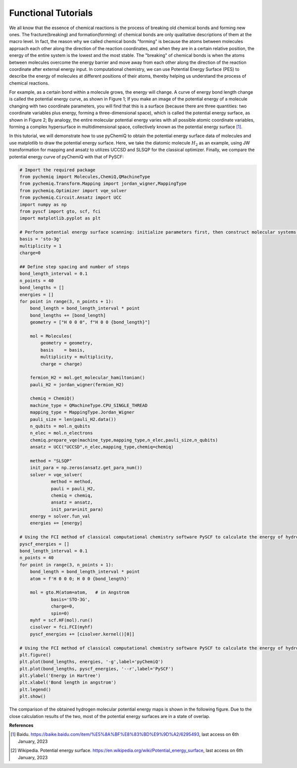 Functional Tutorials
=================================

We all know that the essence of chemical reactions is the process of breaking old chemical bonds and forming new ones. The fracture(breaking) and formation(forming) of chemical bonds are only qualitative descriptions of them at the macro level.
In fact, the reason why we called chemical bonds "forming" is because the atoms between molecules approach each other along the direction of the reaction coordinates, and when they are in a certain relative position, the energy of the entire system is the lowest and the most stable. The "breaking" of chemical bonds is when the atoms between molecules overcome the energy barrier and move away from each other along the direction of the reaction coordinate after external energy input. In computational chemistry, we can use Potential Energy Surface (PES) to describe the energy of molecules at different positions of their atoms, thereby helping us understand the process of chemical reactions.

.. image:: ./picture/PES_diatom.png
   :align: center
   :scale: 40%
.. centered:: Figure 1: Potential energy surface of bimolecular atoms

For example, as a certain bond within a molecule grows, the energy will change. A curve of energy bond length change is called the potential energy curve, as shown in Figure 1; If you make an image of the potential energy of a molecule changing with two coordinate parameters, you will find that this is a surface (because there are three quantities: two coordinate variables plus energy, forming a three-dimensional space), which is called the potential energy surface, as shown in Figure 2; By analogy, the entire molecular potential energy varies with all possible atomic coordinate variables, forming a complex hypersurface in multidimensional space, collectively known as the potential energy surface [1]_.

.. image:: ./picture/PES.png
   :align: center
   :scale: 80%
.. centered::  Figure 2: Water molecule potential energy surface: The lowest point of potential energy corresponds to the optimized water molecule structure, with an O-H bond length of 0.0958 nm and an H-O-H angle of :math:`104.5^{\circ}`. Figure cited from [2]_

In this tutorial, we will demonstrate how to use pyChemiQ to obtain the potential energy surface data of molecules and use matplotlib to draw the potential energy surface.
Here, we take the diatomic molecule :math:`H_2` as an example, using JW transformation for mapping and ansatz to utilizes UCCSD and SLSQP for the classical optimizer. Finally, we compare the potential energy curve of pyChemiQ with that of PySCF:

.. code-block::

    # Import the required package
    from pychemiq import Molecules,ChemiQ,QMachineType
    from pychemiq.Transform.Mapping import jordan_wigner,MappingType
    from pychemiq.Optimizer import vqe_solver
    from pychemiq.Circuit.Ansatz import UCC
    import numpy as np
    from pyscf import gto, scf, fci
    import matplotlib.pyplot as plt

    # Perform potential energy surface scanning: initialize parameters first, then construct molecular systems with different bond lengths, and perform multiple single point energy calculations
    basis = 'sto-3g'
    multiplicity = 1
    charge=0

    ## Define step spacing and number of steps
    bond_length_interval = 0.1
    n_points = 40
    bond_lengths = []
    energies = []
    for point in range(3, n_points + 1):
        bond_length = bond_length_interval * point
        bond_lengths += [bond_length]
        geometry = ["H 0 0 0", f"H 0 0 {bond_length}"]
    
        mol = Molecules(
            geometry = geometry,
            basis    = basis,
            multiplicity = multiplicity,
            charge = charge)
    
        fermion_H2 = mol.get_molecular_hamiltonian()
        pauli_H2 = jordan_wigner(fermion_H2)
    
        chemiq = ChemiQ()
        machine_type = QMachineType.CPU_SINGLE_THREAD
        mapping_type = MappingType.Jordan_Wigner
        pauli_size = len(pauli_H2.data())
        n_qubits = mol.n_qubits
        n_elec = mol.n_electrons
        chemiq.prepare_vqe(machine_type,mapping_type,n_elec,pauli_size,n_qubits)
        ansatz = UCC("UCCSD",n_elec,mapping_type,chemiq=chemiq)
    
        method = "SLSQP"
        init_para = np.zeros(ansatz.get_para_num())
        solver = vqe_solver(
                method = method,
                pauli = pauli_H2,
                chemiq = chemiq,
                ansatz = ansatz,
                init_para=init_para)
        energy = solver.fun_val
        energies += [energy]

    # Using the FCI method of classical computational chemistry software PySCF to calculate the energy of hydrogen molecules at different bond lengths
    pyscf_energies = []
    bond_length_interval = 0.1
    n_points = 40
    for point in range(3, n_points + 1):
        bond_length = bond_length_interval * point
        atom = f'H 0 0 0; H 0 0 {bond_length}'
    
        mol = gto.M(atom=atom,   # in Angstrom
                basis='STO-3G',
                charge=0,
                spin=0)
        myhf = scf.HF(mol).run() 
        cisolver = fci.FCI(myhf) 
        pyscf_energies += [cisolver.kernel()[0]]

    # Using the FCI method of classical computational chemistry software PySCF to calculate the energy of hydrogen molecules at different bond lengths
    plt.figure()
    plt.plot(bond_lengths, energies, '-g',label='pyChemiQ')
    plt.plot(bond_lengths, pyscf_energies, '--r',label='PySCF')
    plt.ylabel('Energy in Hartree')
    plt.xlabel('Bond length in angstrom')
    plt.legend()
    plt.show()

The comparison of the obtained hydrogen molecular potential energy maps is shown in the following figure. Due to the close calculation results of the two, most of the potential energy surfaces are in a state of overlap.

.. image:: ./picture/PES_H2.png
   :align: center
   :scale: 8%
.. centered:: Figure 3: Hydrogen molecular potential energy surface obtained from pyChemiQ and PySCF
















**References**

.. [1]  Baidu. https://baike.baidu.com/item/%E5%8A%BF%E8%83%BD%E9%9D%A2/6295493, last access on 6th January, 2023
.. [2]  Wikipedia. Potential energy surface. https://en.wikipedia.org/wiki/Potential_energy_surface, last access on 6th January, 2023
